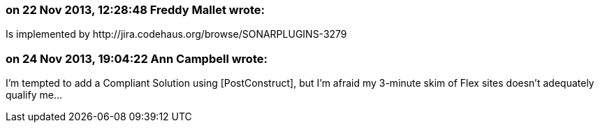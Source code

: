 === on 22 Nov 2013, 12:28:48 Freddy Mallet wrote:
Is implemented by \http://jira.codehaus.org/browse/SONARPLUGINS-3279

=== on 24 Nov 2013, 19:04:22 Ann Campbell wrote:
I'm tempted to add a Compliant Solution using [PostConstruct], but I'm afraid my 3-minute skim of Flex sites doesn't adequately qualify me...

